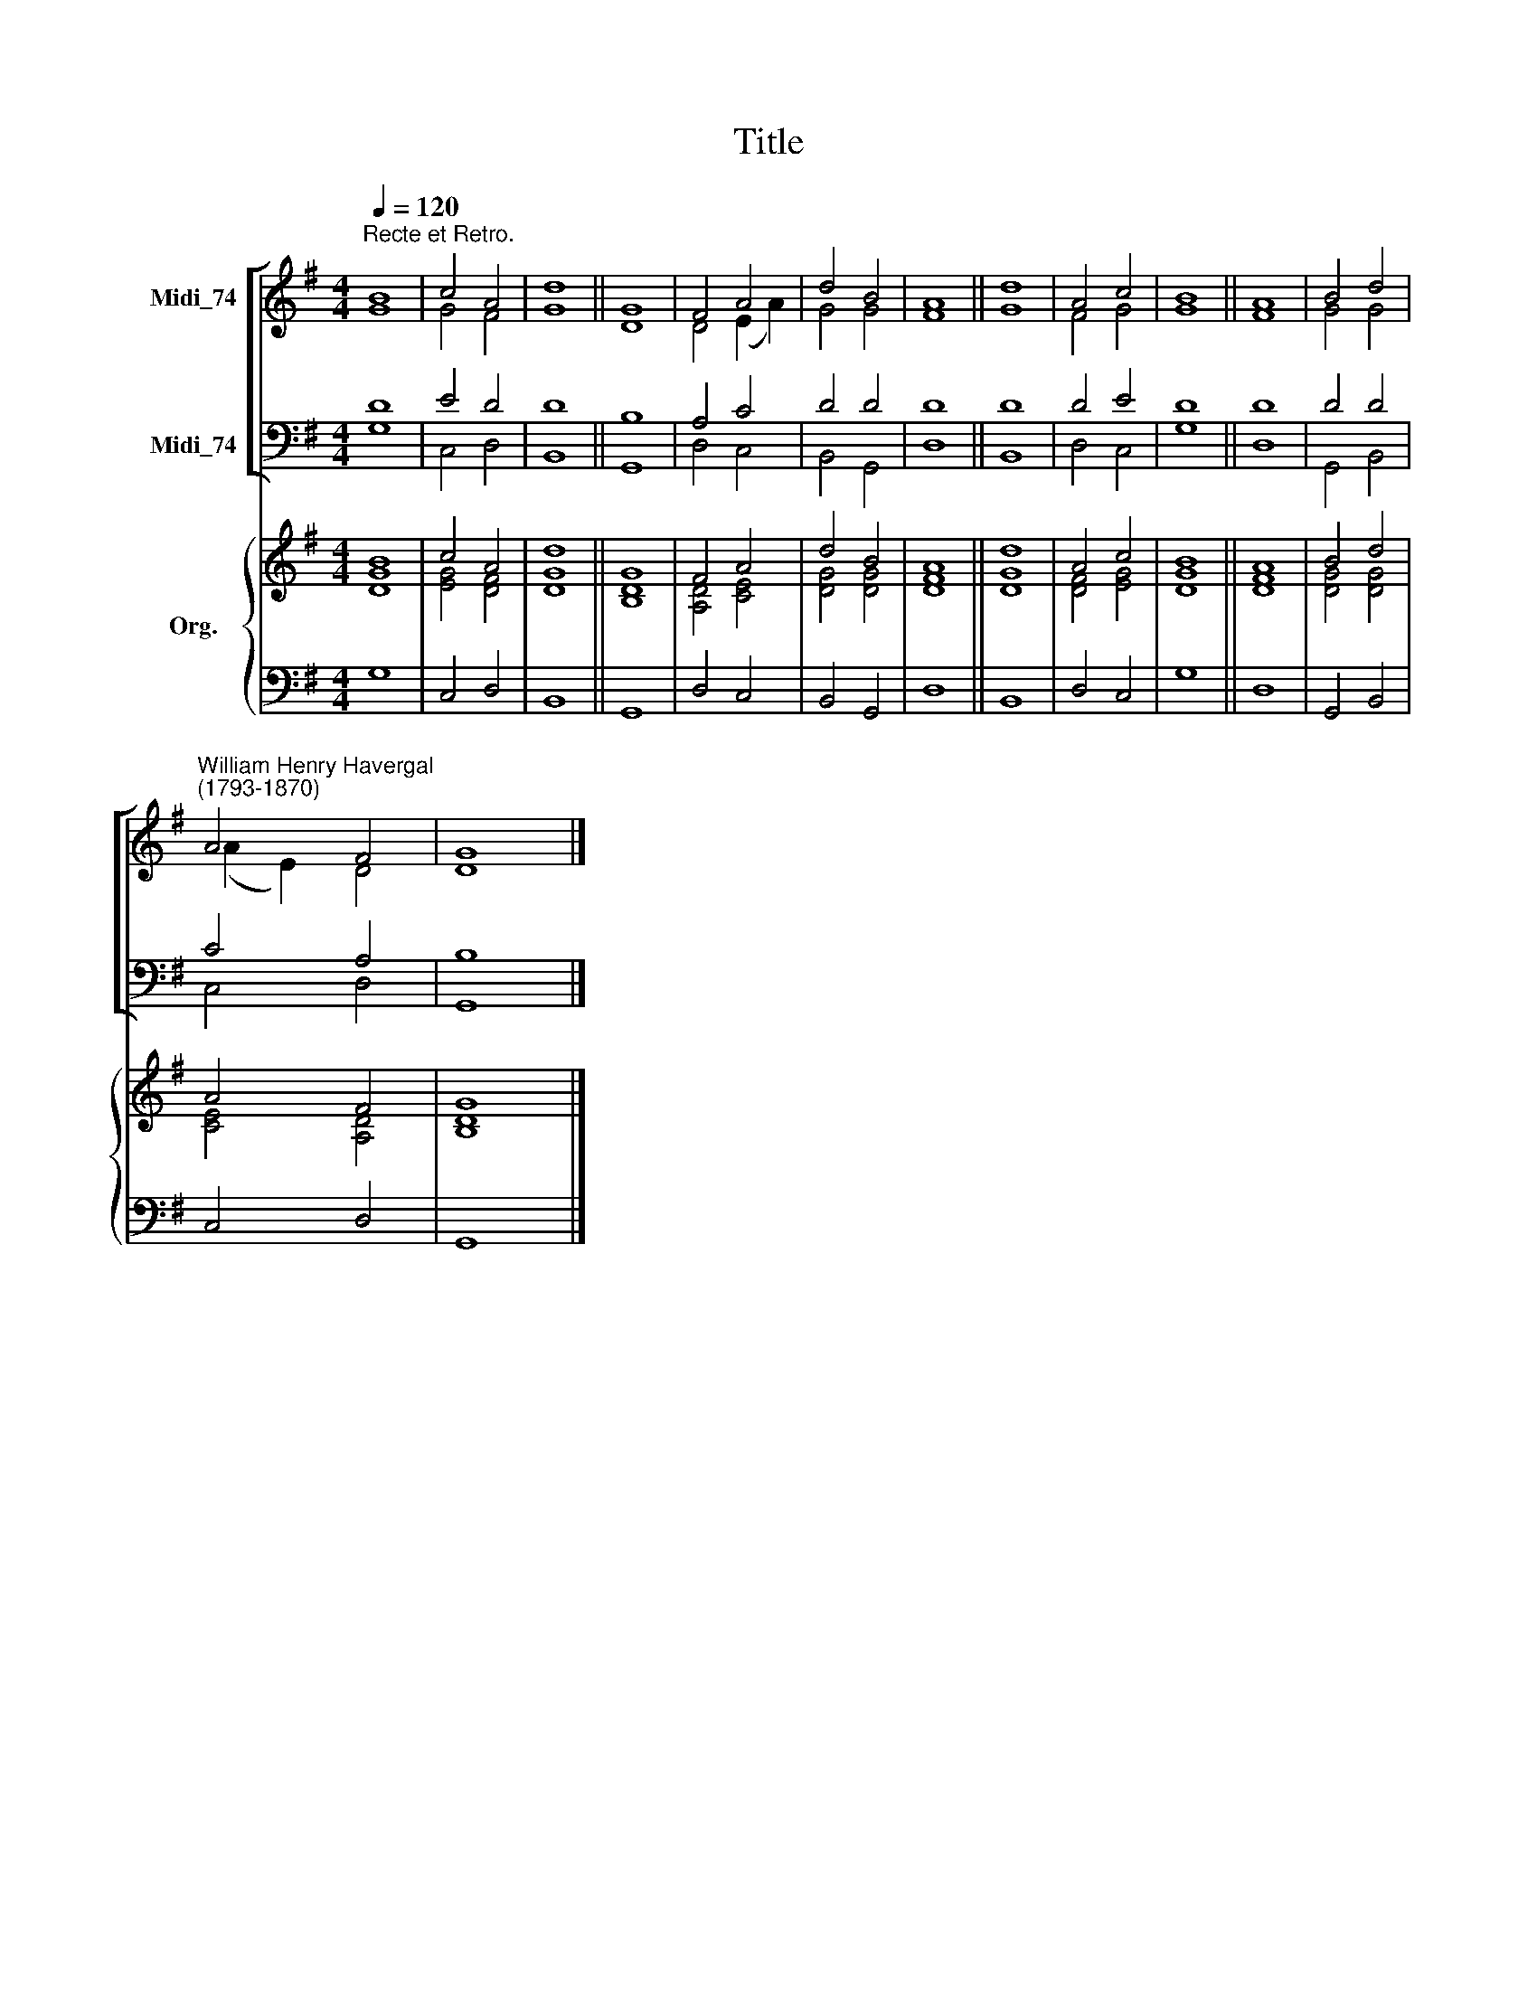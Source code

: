 X:1
T:Title
%%score [ ( 1 2 ) ( 3 4 ) ] { ( 5 6 ) | 7 }
L:1/8
Q:1/4=120
M:4/4
K:G
V:1 treble nm="Midi_74"
V:2 treble 
V:3 bass nm="Midi_74"
V:4 bass 
V:5 treble nm="Org."
V:6 treble 
V:7 bass 
V:1
"^Recte et Retro." B8 | c4 A4 | d8 || G8 | F4 A4 | d4 B4 | A8 || d8 | A4 c4 | B8 || A8 | B4 d4 | %12
"^William Henry Havergal\n(1793-1870)" A4 F4 | G8 |] %14
V:2
 G8 | G4 F4 | G8 || D8 | D4 (E2 A2) | G4 G4 | F8 || G8 | F4 G4 | G8 || F8 | G4 G4 | (A2 E2) D4 | %13
 D8 |] %14
V:3
 D8 | E4 D4 | D8 || B,8 | A,4 C4 | D4 D4 | D8 || D8 | D4 E4 | D8 || D8 | D4 D4 | C4 A,4 | B,8 |] %14
V:4
 G,8 | C,4 D,4 | B,,8 || G,,8 | D,4 C,4 | B,,4 G,,4 | D,8 || B,,8 | D,4 C,4 | G,8 || D,8 | %11
 G,,4 B,,4 | C,4 D,4 | G,,8 |] %14
V:5
 B8 | c4 A4 | d8 || G8 | F4 A4 | d4 B4 | A8 || d8 | A4 c4 | B8 || A8 | B4 d4 | A4 F4 | G8 |] %14
V:6
 [DG]8 | [EG]4 [DF]4 | [DG]8 || [B,D]8 | [A,D]4 [CE]4 | [DG]4 [DG]4 | [DF]8 || [DG]8 | %8
 [DF]4 [EG]4 | [DG]8 || [DF]8 | [DG]4 [DG]4 | [CE]4 [A,D]4 | [B,D]8 |] %14
V:7
 G,8 | C,4 D,4 | B,,8 || G,,8 | D,4 C,4 | B,,4 G,,4 | D,8 || B,,8 | D,4 C,4 | G,8 || D,8 | %11
 G,,4 B,,4 | C,4 D,4 | G,,8 |] %14

